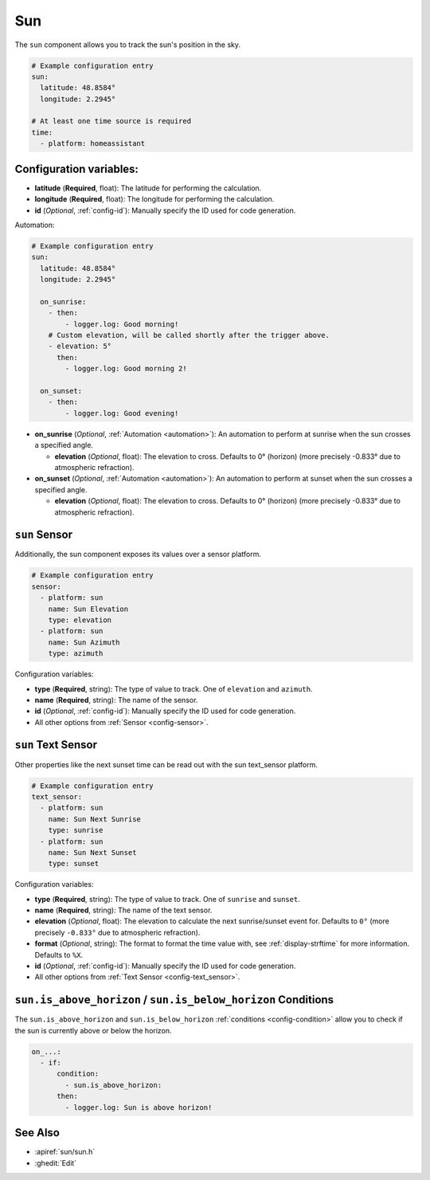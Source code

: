 Sun
===

.. seo::
    :description: Instructions for setting up tracking the sun position in ESPHome.
    :image: weather-sunny.png

The ``sun`` component allows you to track the sun's position in the sky.

.. code-block:: yaml

    # Example configuration entry
    sun:
      latitude: 48.8584°
      longitude: 2.2945°

    # At least one time source is required
    time:
      - platform: homeassistant

Configuration variables:
------------------------

- **latitude** (**Required**, float): The latitude for performing the calculation.
- **longitude** (**Required**, float): The longitude for performing the calculation.

- **id** (*Optional*, :ref:`config-id`): Manually specify the ID used for code generation.

Automation:

.. code-block:: yaml

    # Example configuration entry
    sun:
      latitude: 48.8584°
      longitude: 2.2945°

      on_sunrise:
        - then:
            - logger.log: Good morning!
        # Custom elevation, will be called shortly after the trigger above.
        - elevation: 5°
          then:
            - logger.log: Good morning 2!

      on_sunset:
        - then:
            - logger.log: Good evening!

- **on_sunrise** (*Optional*, :ref:`Automation <automation>`): An automation to perform at sunrise
  when the sun crosses a specified angle.

  - **elevation** (*Optional*, float): The elevation to cross. Defaults to 0° (horizon) (more precisely -0.833° due to atmospheric refraction).

- **on_sunset** (*Optional*, :ref:`Automation <automation>`): An automation to perform at sunset
  when the sun crosses a specified angle.

  - **elevation** (*Optional*, float): The elevation to cross. Defaults to 0° (horizon) (more precisely -0.833° due to atmospheric refraction).

``sun`` Sensor
--------------

Additionally, the sun component exposes its values over a sensor platform.

.. code-block:: yaml

    # Example configuration entry
    sensor:
      - platform: sun
        name: Sun Elevation
        type: elevation
      - platform: sun
        name: Sun Azimuth
        type: azimuth

.. figure:: images/sun-sensor-ui.png
    :align: center
    :width: 80.0%

Configuration variables:

- **type** (**Required**, string): The type of value to track. One of ``elevation`` and
  ``azimuth``.
- **name** (**Required**, string): The name of the sensor.
- **id** (*Optional*, :ref:`config-id`): Manually specify the ID used for code generation.
- All other options from :ref:`Sensor <config-sensor>`.

``sun`` Text Sensor
-------------------

Other properties like the next sunset time can be read out with the sun text_sensor platform.

.. code-block:: yaml

    # Example configuration entry
    text_sensor:
      - platform: sun
        name: Sun Next Sunrise
        type: sunrise
      - platform: sun
        name: Sun Next Sunset
        type: sunset

.. figure:: images/sun-text_sensor-ui.png
    :align: center
    :width: 80.0%

Configuration variables:

- **type** (**Required**, string): The type of value to track. One of ``sunrise`` and
  ``sunset``.
- **name** (**Required**, string): The name of the text sensor.
- **elevation** (*Optional*, float): The elevation to calculate the next sunrise/sunset event
  for. Defaults to ``0°`` (more precisely ``-0.833°`` due to atmospheric refraction).
- **format** (*Optional*, string): The format to format the time value with, see :ref:`display-strftime`
  for more information. Defaults to ``%X``.

- **id** (*Optional*, :ref:`config-id`): Manually specify the ID used for code generation.
- All other options from :ref:`Text Sensor <config-text_sensor>`.

.. _sun-is_above_below_horizon-condition:

``sun.is_above_horizon`` / ``sun.is_below_horizon`` Conditions
--------------------------------------------------------------

The ``sun.is_above_horizon`` and ``sun.is_below_horizon`` :ref:`conditions <config-condition>`
allow you to check if the sun is currently above or below the horizon.

.. code-block:: yaml

    on_...:
      - if:
          condition:
            - sun.is_above_horizon:
          then:
            - logger.log: Sun is above horizon!

See Also
--------

- :apiref:`sun/sun.h`
- :ghedit:`Edit`
